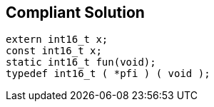 == Compliant Solution

----
extern int16_t x;
const int16_t x;
static int16_t fun(void);
typedef int16_t ( *pfi ) ( void );
----
